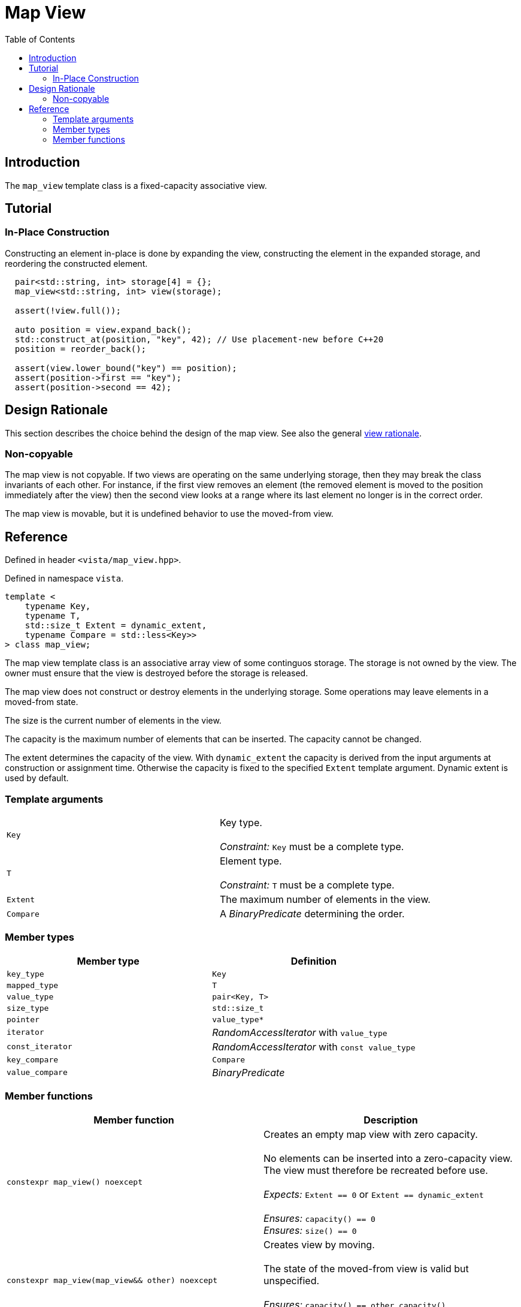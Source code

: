 :doctype: book
:toc: left
:toclevels: 2
:source-highlighter: pygments
:source-language: C++
:prewrap!:
:pygments-style: vs
:icons: font
:stem: latexmath

= Map View

== Introduction

The `map_view` template class is a fixed-capacity associative view.

== Tutorial

=== In-Place Construction

Constructing an element in-place is done by expanding the view, constructing
the element in the expanded storage, and reordering the constructed element.

[source,c++,numbered]
----
  pair<std::string, int> storage[4] = {};
  map_view<std::string, int> view(storage);

  assert(!view.full());

  auto position = view.expand_back();
  std::construct_at(position, "key", 42); // Use placement-new before C++20
  position = reorder_back();

  assert(view.lower_bound("key") == position);
  assert(position->first == "key");
  assert(position->second == 42);
----


== Design Rationale

This section describes the choice behind the design of the map view. See also
the general <<rationale.adoc#,view rationale>>.

=== Non-copyable

The map view is not copyable. If two views are operating on the same underlying
storage, then they may break the class invariants of each other. For instance,
if the first view removes an element (the removed element is moved to the position
immediately after the view) then the second view looks at a range where its last
element no longer is in the correct order.

The map view is movable, but it is undefined behavior to use the moved-from view.

== Reference

Defined in header `<vista/map_view.hpp>`.

Defined in namespace `vista`.
[source,c++]
----
template <
    typename Key,
    typename T,
    std::size_t Extent = dynamic_extent,
    typename Compare = std::less<Key>>
> class map_view;
----
The map view template class is an associative array view of some continguos
storage. The storage is not owned by the view. The owner must ensure that the
view is destroyed before the storage is released.

The map view does not construct or destroy elements in the underlying storage.
Some operations may leave elements in a moved-from state.

The size is the current number of elements in the view.

The capacity is the maximum number of elements that can be inserted. The
capacity cannot be changed.

The extent determines the capacity of the view.
With `dynamic_extent` the capacity is derived from the input arguments
at construction or assignment time. Otherwise the capacity is fixed to the
specified `Extent` template argument. Dynamic extent is used by default.

=== Template arguments

[frame="topbot",grid="rows",stripes=none]
|===
| `Key` | Key type.
 +
 +
 _Constraint:_ `Key` must be a complete type.
| `T` | Element type.
 +
 +
 _Constraint:_ `T` must be a complete type.
| `Extent` | The maximum number of elements in the view.
| `Compare` | A _BinaryPredicate_ determining the order.
|===

=== Member types

[%header,frame="topbot",grid="rows",stripes=none]
|===
| Member type | Definition
| `key_type` | `Key`
| `mapped_type` | `T`
| `value_type` | `pair<Key, T>`
| `size_type` | `std::size_t`
| `pointer` | `value_type*`
| `iterator` | _RandomAccessIterator_ with `value_type`
| `const_iterator` | _RandomAccessIterator_ with `const value_type`
| `key_compare` | `Compare`
| `value_compare` | _BinaryPredicate_
|===

=== Member functions

[%header,frame="topbot",grid="rows",stripes=none]
|===
| Member function | Description
| `constexpr map_view() noexcept` | Creates an empty map view with zero capacity.
 +
 +
 No elements can be inserted into a zero-capacity view. The view must
 therefore be recreated before use.
 +
 +
 _Expects:_ `Extent == 0` or `Extent == dynamic_extent`
 +
 +
 _Ensures:_ `capacity() == 0`
 +
 _Ensures:_ `size() == 0`
| `constexpr map_view(map_view&& other) noexcept` | Creates view by moving.
 +
 +
 The state of the moved-from view is valid but unspecified.
 +
 +
 _Ensures:_ `capacity() == other.capacity()`
 +
 _Ensures:_ `size() == other.size()`
| `template <std::size_t N>
 +
 constexpr map_view(value_type (&array)[N]) noexcept` | Creates empty view from array.
 +
 +
 The view uses the array as the underlying storage.
 +
 +
 _Constrait:_ `N == Extent` unless `Extent == dynamic_extent`
 +
 +
 _Ensures:_ `capacity() == N`
 +
 _Ensures:_ `size() == 0`
| `template <typename ContiguousIterator>
 +
 constexpr map_view(ContiguousIterator begin, ContiguousIterator end) noexcept` | Creates a view from iterators.
 +
 +
 _Expects:_ `Extent == std::distance(begin, end)` or `Extent == dynamic_extent`
 +
 +
 _Ensures:_ `capacity() == std::distance(begin, end)`
 +
 _Ensures:_ `size() == 0`
| `constexpr bool empty() const noexcept` | Checks if view is empty.
| `constexpr bool full() const noexcept` | Checks if view is full.
 +
 +
 View is full when `size() == capacity()`.
| `constexpr size_type capacity() const noexcept` | Returns the maximum possible number of elements in the view.
| `constexpr size_type size() const noexcept` | Returns the number of elements in the view.
| `constexpr{wj}footnote:constexpr11[Not constexpr in pass:[C++11].] void clear() noexcept` | Clears the view.
 +
 +
 The elements are not destroyed in the underlying storage.
 +
 +
 _Ensures:_ `size() == 0`
| `constexpr{wj}footnote:constexpr11[] iterator insert(value_type) noexcept(_see Remarks_)` | Inserts element with given key.
 +
 +
 Returns iterator to inserted element, or the end iterator if `full()`.
 Notice that the return type differs from `std::map`.
 +
 +
 Linear time complexity.
 +
 +
 _Remarks:_ `noexcept` if `value_type` is nothrow _MoveAssignable_ and nothrow _Swappable_.
| `constexpr{wj}footnote:constexpr11[] iterator remove(iterator position) noexcept(_see Remarks_)` | Removes element at given position.
 +
 +
 The removed element is not destroyed in the underlying storage.
 +
 +
 Linear time complexity.
 +
 +
 _Remarks:_ `noexcept` if `value_type` is nothrow _Swappable_.
| `constexpr{wj}footnote:constexpr11[] iterator expand_back() noexcept` | Inserts unspecified element at the end of the view.
 +
 +
 The view is expanded to include the next element in the underlying storage
 after the current end.
 +
 +
 Returns iterator to inserted element.
 +
 +
 The view may not be expanded beyond capacity.
 +
 +
 This function breaks the class invariants which must be restored with
 `reorder_back()`. The purpose of these two functions is to enable the storage
 owner to do in-place construction.
 +
 +
 _Expects:_ `!full()`
| `constexpr{wj}footnote:constexpr11[] iterator reorder_back() noexcept(_see Remarks_)` | Moves the back element into its proper position.
 +
 +
 This function restores the class invariants broken by a single `expand_back()`.
 +
 +
 Returns iterator to position of back element after reordering.
 +
 +
 Linear time complexity.
| `constexpr{wj}footnote:constexpr11[] iterator lower_bound(const key_type&) noexcept
 +
 +
 constexpr{wj}footnote:constexpr11[] const_iterator lower_bound(const key_type&) const noexcept`
 | Returns iterator to element with given key.
 +
 +
 If key not found, then returns iterator to entry at the position where the
 searched-for entry would have been located, or the end iterator.
 +
 +
 Logarithmic time complexity.
| `constexpr{wj}footnote:constexpr11[] iterator begin() noexcept
 +
 +
 constexpr const_iterator begin() const noexcept
 +
 +
 constexpr const_iterator cbegin() const noexcept`
 | Returns an iterator to the beginning of the view.
| `constexpr{wj}footnote:constexpr11[] iterator end() noexcept
 +
 +
 constexpr const_iterator end() const noexcept
 +
 +
 constexpr const_iterator cend() const noexcept`
 | Returns an iterator to the end of the view.
| `constexpr key_compare key_comp() const noexcept` | Returns key comparison predicate.
| `constexpr value_compare value_comp() const noexcept` | Returns value comparison predicate.
|===
